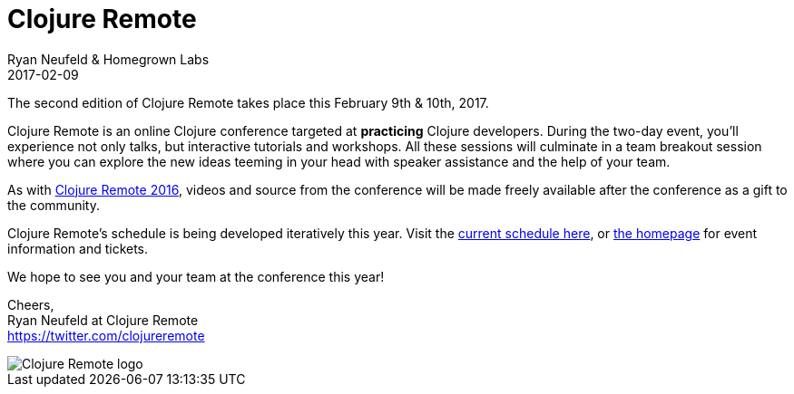 = Clojure Remote
Ryan Neufeld & Homegrown Labs
2017-02-09
:jbake-type: event
:jbake-edition: 2017
:jbake-link: http://2017.clojureremote.com
:jbake-location: Online
:jbake-start: 2017-02-09
:jbake-end: 2017-02-10

The second edition of Clojure Remote takes place this February 9th & 10th, 2017.

Clojure Remote is an online Clojure conference targeted at *practicing* Clojure developers. During the two-day event, you'll experience not only talks, but interactive tutorials and workshops. All these sessions will culminate in a team breakout session where you can explore the new ideas teeming in your head with speaker assistance and the help of your team.

As with https://2016.clojureremote.com[Clojure Remote 2016], videos and source from the conference will be made freely available after the conference as a gift to the community.

Clojure Remote's schedule is being developed iteratively this year. Visit the https://clojureremote.com/schedule[current schedule here], or https://clojureremote.com[the homepage] for event information and tickets.

We hope to see you and your team at the conference this year!

Cheers, +
Ryan Neufeld at Clojure Remote +
https://twitter.com/clojureremote

image::https://raw.githubusercontent.com/clojureremote/cr17/master/logos/Expanded-1000px.png[Clojure Remote logo]
